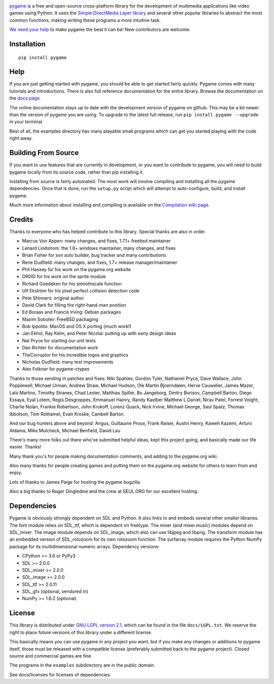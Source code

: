 .. image:: https://raw.githubusercontent.com/pygame/pygame/main/docs/reST/_static/pygame_logo.svg
  :alt: pygame
  :target: https://www.pygame.org/


|AppVeyorBuild| |PyPiVersion| |PyPiLicense|
|Python3| |GithubCommits| |LGTMAlerts| |LGTMGradePython| |LGTMGradeC|

pygame_ is a free and open-source cross-platform library
for the development of multimedia applications like video games using Python.
It uses the `Simple DirectMedia Layer library`_ and several other
popular libraries to abstract the most common functions, making writing
these programs a more intuitive task.

`We need your help`_ to make pygame the best it can be!
New contributors are welcome.


Installation
------------

::

   pip install pygame


Help
----

If you are just getting started with pygame, you should be able to
get started fairly quickly.  Pygame comes with many tutorials and
introductions.  There is also full reference documentation for the
entire library. Browse the documentation on the `docs page`_.

The online documentation stays up to date with the development version
of pygame on github.  This may be a bit newer than the version of pygame
you are using. To upgrade to the latest full release, run 
``pip install pygame --upgrade`` in your terminal.

Best of all, the examples directory has many playable small programs
which can get you started playing with the code right away.


Building From Source
--------------------

If you want to use features that are currently in development,
or you want to contribute to pygame, you will need to build pygame
locally from its source code, rather than pip installing it.

Installing from source is fairly automated. The most work will
involve compiling and installing all the pygame dependencies.  Once
that is done, run the ``setup.py`` script which will attempt to
auto-configure, build, and install pygame.

Much more information about installing and compiling is available
on the `Compilation wiki page`_.


Credits
-------

Thanks to everyone who has helped contribute to this library.
Special thanks are also in order.

* Marcus Von Appen: many changes, and fixes, 1.7.1+ freebsd maintainer
* Lenard Lindstrom: the 1.8+ windows maintainer, many changes, and fixes
* Brian Fisher for svn auto builder, bug tracker and many contributions
* Rene Dudfield: many changes, and fixes, 1.7+ release manager/maintainer
* Phil Hassey for his work on the pygame.org website
* DR0ID for his work on the sprite module
* Richard Goedeken for his smoothscale function
* Ulf Ekström for his pixel perfect collision detection code
* Pete Shinners: original author
* David Clark for filling the right-hand-man position
* Ed Boraas and Francis Irving: Debian packages
* Maxim Sobolev: FreeBSD packaging
* Bob Ippolito: MacOS and OS X porting (much work!)
* Jan Ekhol, Ray Kelm, and Peter Nicolai: putting up with early design ideas
* Nat Pryce for starting our unit tests
* Dan Richter for documentation work
* TheCorruptor for his incredible logos and graphics
* Nicholas Dudfield: many test improvements
* Alex Folkner for pygame-ctypes

Thanks to those sending in patches and fixes: Niki Spahiev, Gordon
Tyler, Nathaniel Pryce, Dave Wallace, John Popplewell, Michael Urman,
Andrew Straw, Michael Hudson, Ole Martin Bjoerndalen, Herve Cauwelier,
James Mazer, Lalo Martins, Timothy Stranex, Chad Lester, Matthias
Spiller, Bo Jangeborg, Dmitry Borisov, Campbell Barton, Diego Essaya,
Eyal Lotem, Regis Desgroppes, Emmanuel Hainry, Randy Kaelber
Matthew L Daniel, Nirav Patel, Forrest Voight, Charlie Nolan,
Frankie Robertson, John Krukoff, Lorenz Quack, Nick Irvine,
Michael George, Saul Spatz, Thomas Ibbotson, Tom Rothamel, Evan Kroske,
Cambell Barton.

And our bug hunters above and beyond: Angus, Guillaume Proux, Frank
Raiser, Austin Henry, Kaweh Kazemi, Arturo Aldama, Mike Mulcheck,
Michael Benfield, David Lau

There's many more folks out there who've submitted helpful ideas, kept
this project going, and basically made our life easier.  Thanks!

Many thank you's for people making documentation comments, and adding to the
pygame.org wiki.

Also many thanks for people creating games and putting them on the
pygame.org website for others to learn from and enjoy.

Lots of thanks to James Paige for hosting the pygame bugzilla.

Also a big thanks to Roger Dingledine and the crew at SEUL.ORG for our
excellent hosting.

Dependencies
------------

Pygame is obviously strongly dependent on SDL and Python.  It also
links to and embeds several other smaller libraries.  The font
module relies on SDL_ttf, which is dependent on freetype.  The mixer
(and mixer.music) modules depend on SDL_mixer.  The image module
depends on SDL_image, which also can use libjpeg and libpng.  The
transform module has an embedded version of SDL_rotozoom for its
own rotozoom function.  The surfarray module requires the Python
NumPy package for its multidimensional numeric arrays.
Dependency versions:

* CPython >= 3.6 or PyPy3
* SDL >= 2.0.0
* SDL_mixer >= 2.0.0
* SDL_image >= 2.0.0
* SDL_ttf >= 2.0.11
* SDL_gfx (optional, vendored in)
* NumPy >= 1.6.2 (optional)


License
-------

This library is distributed under `GNU LGPL version 2.1`_, which can
be found in the file ``docs/LGPL.txt``.  We reserve the right to place
future versions of this library under a different license.

This basically means you can use pygame in any project you want,
but if you make any changes or additions to pygame itself, those
must be released with a compatible license (preferably submitted
back to the pygame project).  Closed source and commercial games are fine.

The programs in the ``examples`` subdirectory are in the public domain.

See docs/licenses for licenses of dependencies.


.. |AppVeyorBuild| image:: https://ci.appveyor.com/api/projects/status/x4074ybuobsh4myx?svg=true
   :target: https://ci.appveyor.com/project/pygame/pygame

.. |PyPiVersion| image:: https://img.shields.io/pypi/v/pygame.svg?v=1
   :target: https://pypi.python.org/pypi/pygame

.. |PyPiLicense| image:: https://img.shields.io/pypi/l/pygame.svg?v=1
   :target: https://pypi.python.org/pypi/pygame

.. |Python3| image:: https://img.shields.io/badge/python-3-blue.svg?v=1

.. |GithubCommits| image:: https://img.shields.io/github/commits-since/pygame/pygame/2.1.2.svg
   :target: https://github.com/pygame/pygame/compare/2.1.2...main

.. |LGTMAlerts| image:: https://img.shields.io/lgtm/alerts/g/pygame/pygame.svg?logo=lgtm&logoWidth=18
   :target: https://lgtm.com/projects/g/pygame/pygame/alerts/

.. |LGTMGradePython| image:: https://img.shields.io/lgtm/grade/python/g/pygame/pygame.svg?logo=lgtm&logoWidth=18
   :target: https://lgtm.com/projects/g/pygame/pygame/context:python

.. |LGTMGradeC| image:: https://img.shields.io/lgtm/grade/cpp/g/pygame/pygame.svg?logo=lgtm&logoWidth=18
   :target: https://lgtm.com/projects/g/pygame/pygame/context:cpp

.. _pygame: https://www.pygame.org
.. _Simple DirectMedia Layer library: https://www.libsdl.org
.. _We need your help: https://www.pygame.org/contribute.html
.. _Compilation wiki page: https://www.pygame.org/wiki/Compilation
.. _docs page: https://www.pygame.org/docs/
.. _GNU LGPL version 2.1: https://www.gnu.org/copyleft/lesser.html
